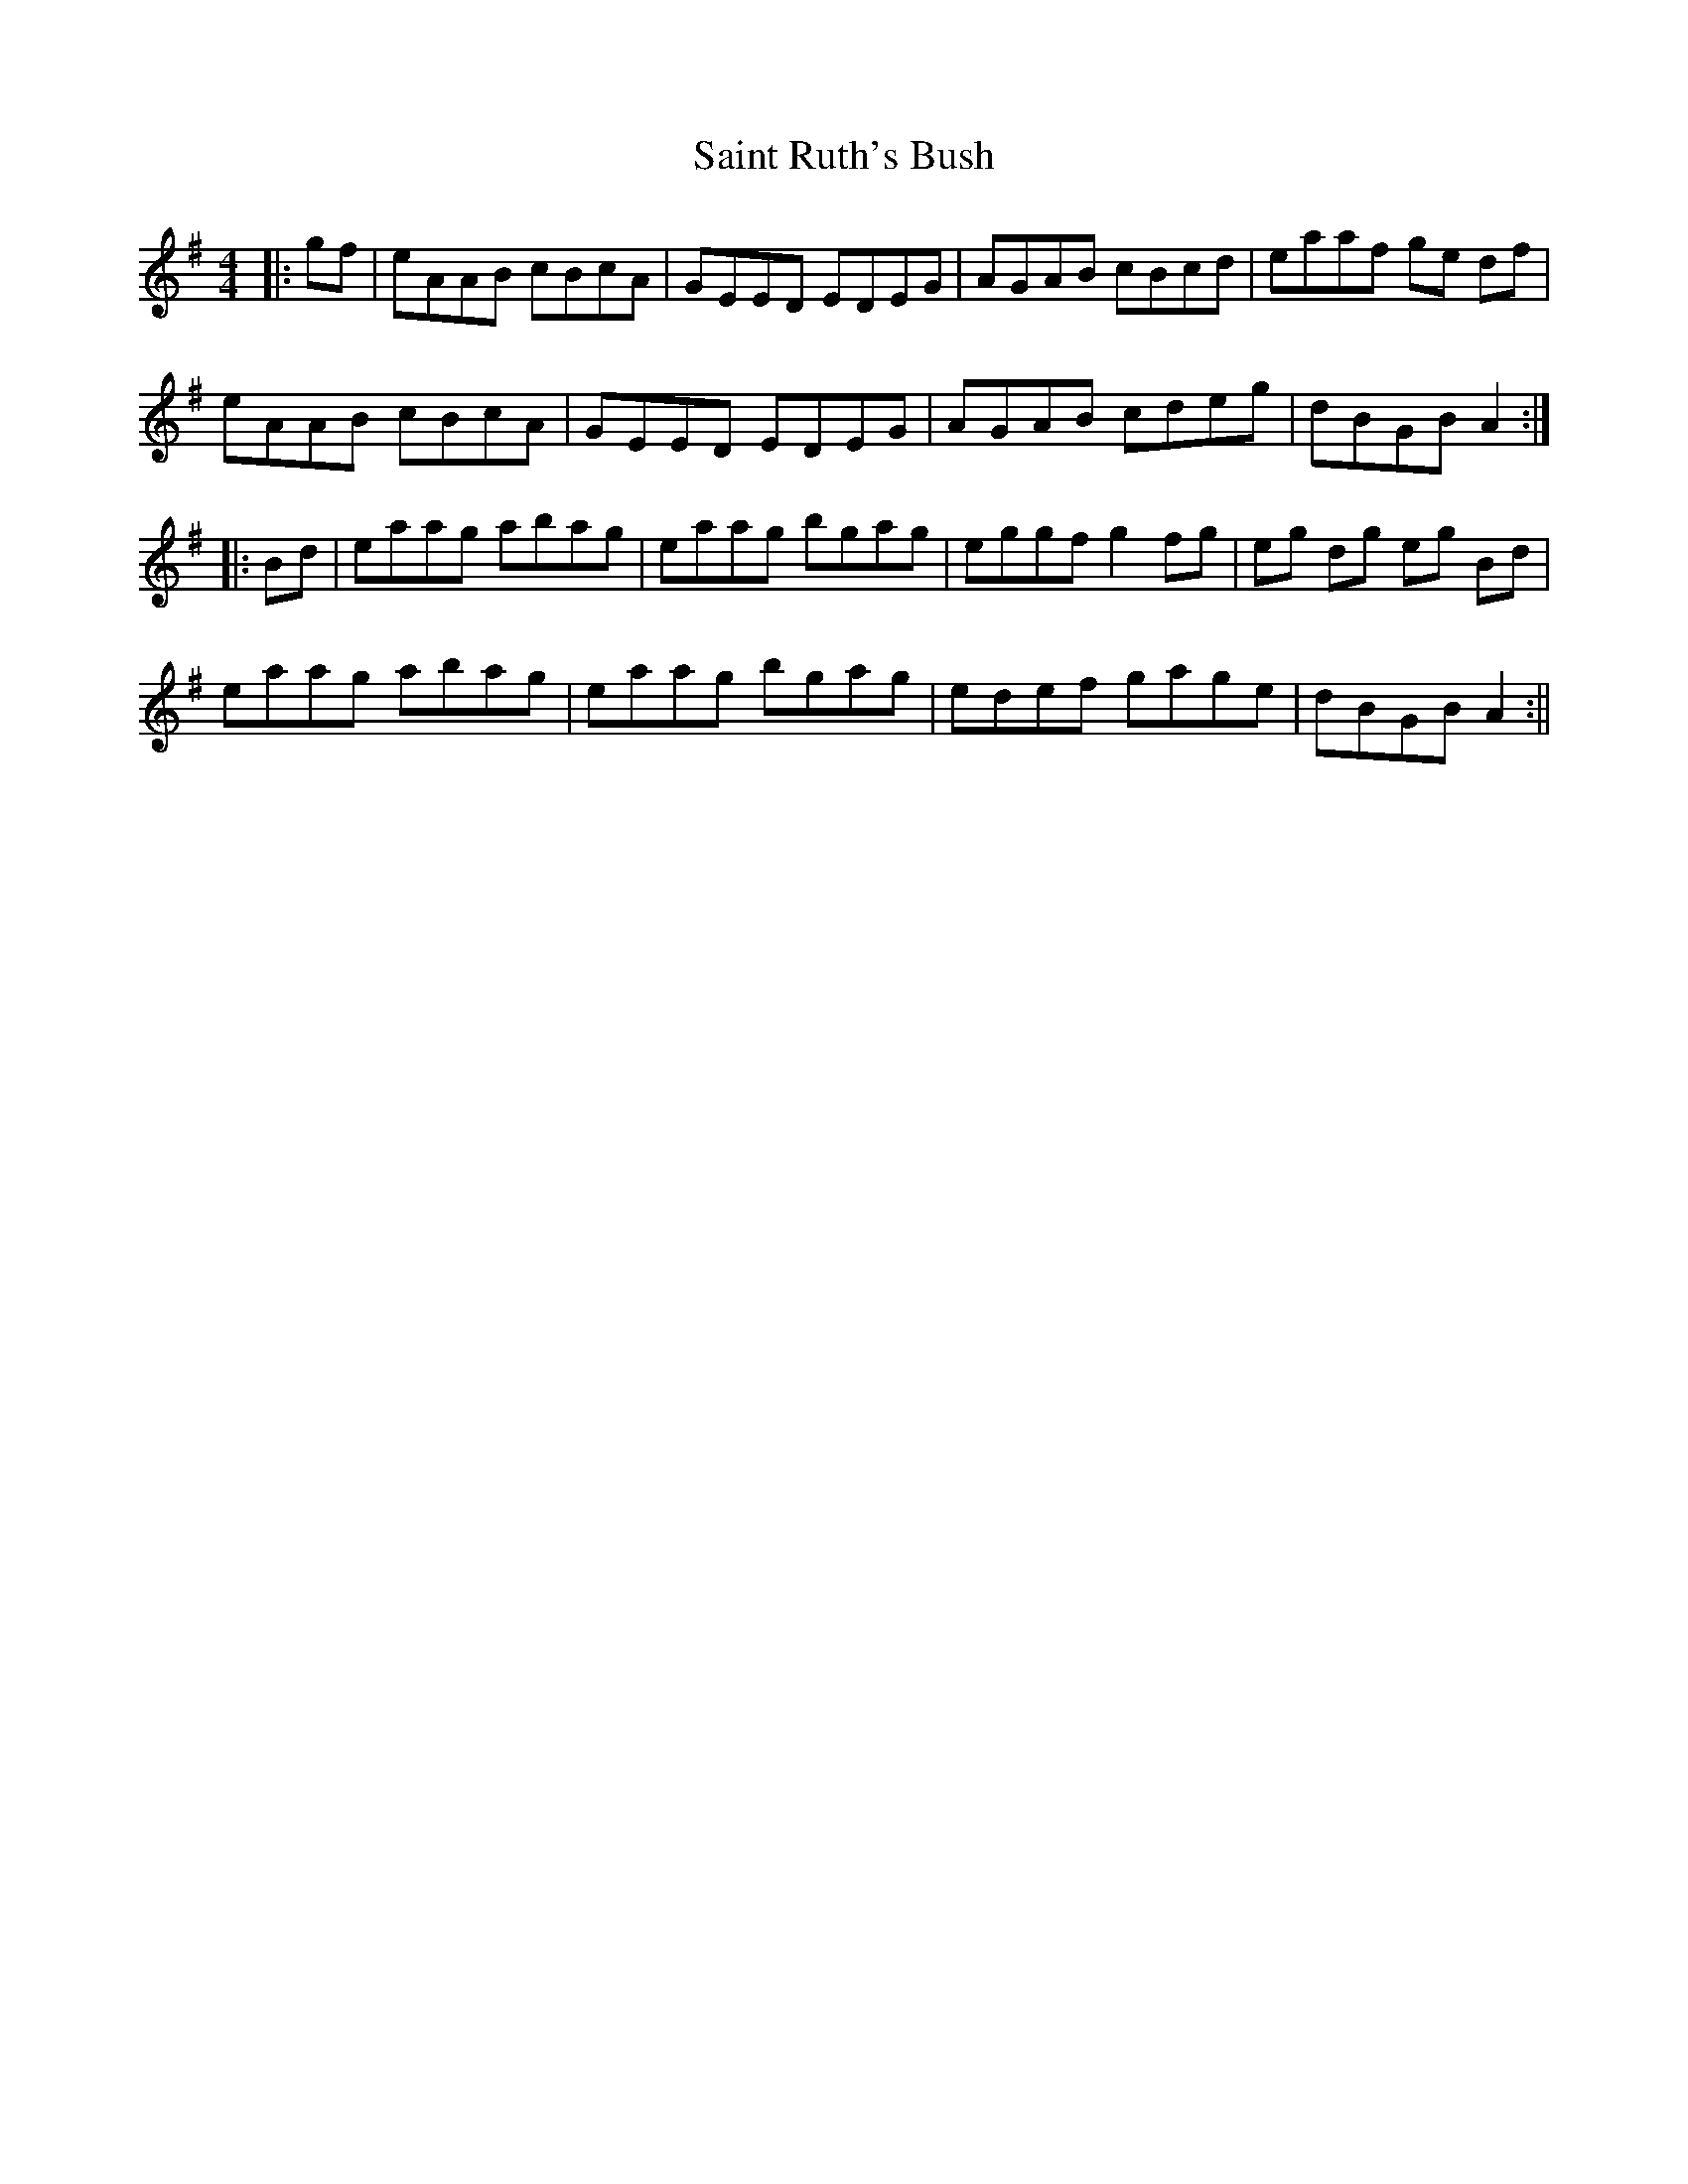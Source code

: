 X: 2
T: Saint Ruth's Bush
Z: onscuba
S: https://thesession.org/tunes/633#setting13658
R: reel
M: 4/4
L: 1/8
K: Ador
|:gf | eAAB cBcA | GEED EDEG | AGAB cBcd | eaaf ge df |eAAB cBcA | GEED EDEG | AGAB cdeg | dBGB A2 :||:Bd | eaag abag | eaag bgag | eggf g2fg | eg dg eg Bd |eaag abag | eaag bgag | edef gage | dBGB A2 :||
